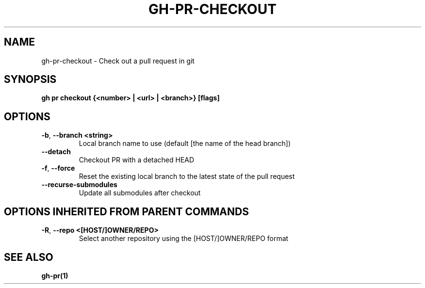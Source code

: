 .nh
.TH "GH-PR-CHECKOUT" "1" "Jun 2024" "GitHub CLI 2.51.0" "GitHub CLI manual"

.SH NAME
.PP
gh-pr-checkout - Check out a pull request in git


.SH SYNOPSIS
.PP
\fBgh pr checkout {<number> | <url> | <branch>} [flags]\fR


.SH OPTIONS
.TP
\fB-b\fR, \fB--branch\fR \fB<string>\fR
Local branch name to use (default [the name of the head branch])

.TP
\fB--detach\fR
Checkout PR with a detached HEAD

.TP
\fB-f\fR, \fB--force\fR
Reset the existing local branch to the latest state of the pull request

.TP
\fB--recurse-submodules\fR
Update all submodules after checkout


.SH OPTIONS INHERITED FROM PARENT COMMANDS
.TP
\fB-R\fR, \fB--repo\fR \fB<[HOST/]OWNER/REPO>\fR
Select another repository using the [HOST/]OWNER/REPO format


.SH SEE ALSO
.PP
\fBgh-pr(1)\fR
